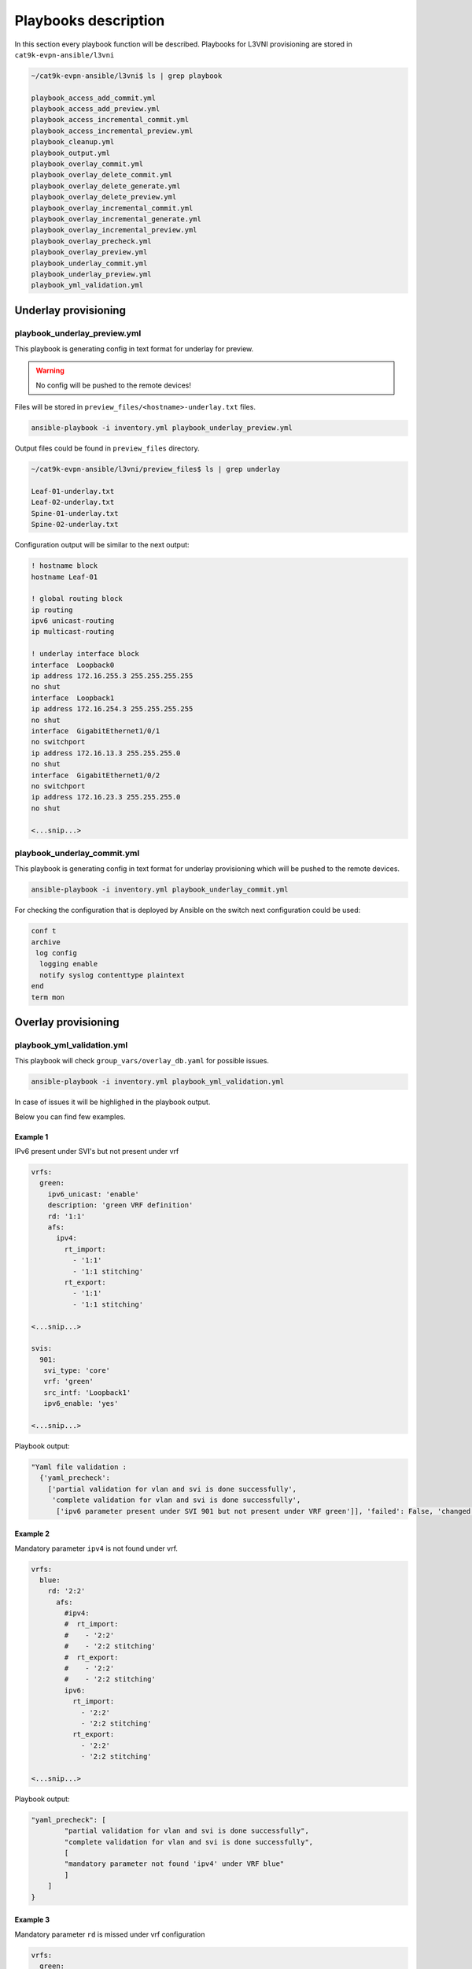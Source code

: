 Playbooks description
*********************

In this section every playbook function will be described. Playbooks for L3VNI provisioning are stored in ``cat9k-evpn-ansible/l3vni``

.. code-block::

    ~/cat9k-evpn-ansible/l3vni$ ls | grep playbook

    playbook_access_add_commit.yml
    playbook_access_add_preview.yml
    playbook_access_incremental_commit.yml
    playbook_access_incremental_preview.yml
    playbook_cleanup.yml
    playbook_output.yml
    playbook_overlay_commit.yml
    playbook_overlay_delete_commit.yml
    playbook_overlay_delete_generate.yml
    playbook_overlay_delete_preview.yml
    playbook_overlay_incremental_commit.yml
    playbook_overlay_incremental_generate.yml
    playbook_overlay_incremental_preview.yml
    playbook_overlay_precheck.yml
    playbook_overlay_preview.yml
    playbook_underlay_commit.yml
    playbook_underlay_preview.yml
    playbook_yml_validation.yml

Underlay provisioning
=====================

playbook_underlay_preview.yml
-----------------------------

This playbook is generating config in text format for underlay for preview.

.. warning::

    No config will be pushed to the remote devices!

Files will be stored in ``preview_files/<hostname>-underlay.txt`` files.

.. code-block::

    ansible-playbook -i inventory.yml playbook_underlay_preview.yml 

Output files could be found in ``preview_files`` directory.

.. code-block::

    ~/cat9k-evpn-ansible/l3vni/preview_files$ ls | grep underlay
    
    Leaf-01-underlay.txt
    Leaf-02-underlay.txt
    Spine-01-underlay.txt
    Spine-02-underlay.txt

Configuration output will be similar to the next output:

.. code-block::

    ! hostname block 
    hostname Leaf-01

    ! global routing block 
    ip routing
    ipv6 unicast-routing
    ip multicast-routing

    ! underlay interface block 
    interface  Loopback0
    ip address 172.16.255.3 255.255.255.255
    no shut
    interface  Loopback1
    ip address 172.16.254.3 255.255.255.255
    no shut
    interface  GigabitEthernet1/0/1
    no switchport
    ip address 172.16.13.3 255.255.255.0
    no shut
    interface  GigabitEthernet1/0/2
    no switchport
    ip address 172.16.23.3 255.255.255.0
    no shut

    <...snip...>

playbook_underlay_commit.yml
-----------------------------

This playbook is generating config in text format for underlay provisioning which will be pushed to the remote devices.

.. code-block::

    ansible-playbook -i inventory.yml playbook_underlay_commit.yml 

For checking the configuration that is deployed by Ansible on the switch next configuration could be used:

.. code-block::

    conf t
    archive
     log config
      logging enable
      notify syslog contenttype plaintext
    end
    term mon

Overlay provisioning
====================

playbook_yml_validation.yml
---------------------------

This playbook will check ``group_vars/overlay_db.yaml`` for possible issues.

.. code-block::

    ansible-playbook -i inventory.yml playbook_yml_validation.yml

In case of issues it will be highlighed in the playbook output.

Below you can find few examples.

Example 1
^^^^^^^^^

IPv6 present under SVI's but not present under vrf

.. code-block:: yaml

  vrfs:
    green:
      ipv6_unicast: 'enable'
      description: 'green VRF definition'
      rd: '1:1'
      afs:
        ipv4:
          rt_import:
            - '1:1'
            - '1:1 stitching'
          rt_export: 
            - '1:1'
            - '1:1 stitching'
    
  <...snip...>

  svis:
    901:
     svi_type: 'core'
     vrf: 'green'
     src_intf: 'Loopback1'
     ipv6_enable: 'yes'

  <...snip...>


Playbook output:

.. code-block::

    "Yaml file validation : 
      {'yaml_precheck': 
        ['partial validation for vlan and svi is done successfully', 
         'complete validation for vlan and svi is done successfully', 
          ['ipv6 parameter present under SVI 901 but not present under VRF green']], 'failed': False, 'changed': False}'"}

Example 2
^^^^^^^^^

Mandatory parameter ``ipv4`` is not found under vrf.

.. code-block:: yaml

  vrfs:
    blue:
      rd: '2:2'
        afs:
          #ipv4:
          #  rt_import: 
          #    - '2:2'
          #    - '2:2 stitching'
          #  rt_export: 
          #    - '2:2'
          #    - '2:2 stitching'
          ipv6:
            rt_import: 
              - '2:2'
              - '2:2 stitching'
            rt_export: 
              - '2:2'
              - '2:2 stitching'  

  <...snip...>

Playbook output:

.. code-block::

    "yaml_precheck": [
            "partial validation for vlan and svi is done successfully",
            "complete validation for vlan and svi is done successfully",
            [
            "mandatory parameter not found 'ipv4' under VRF blue"
            ]
        ]
    }

Example 3
^^^^^^^^^

Mandatory parameter ``rd`` is missed under vrf configuration

.. code-block:: yaml

  vrfs:
    green:
      ipv6_unicast: 'enable'
      description: 'green VRF defn'
      #rd: '1:1'

  <...snip...>

Playbook output:

.. code-block::

		"yaml_precheck": [
				"partial validation for vlan and svi is done successfully",
				"complete validation for vlan and svi is done successfully",
				[
					"mandatory parameter 'rd' not found under vrfs green"
				]
			]
		}

Example 4
^^^^^^^^^

Mandatory parameters ``rt_import`` and ``rt_export`` are not found under ipv4 section for VRFs :green:`green` and :blue:`blue`

.. code-block:: yaml

  vrfs:
    green:
      ipv6_unicast: 'enable'
      description: 'green VRF defn'
      rd: '1:1'
      afs:
        ipv4:
          #rt_import: 
          # - '1:1'
          # - '1:1 stitching'
          rt_export: 
            - '1:1'
            - '1:1 stitching' 
        ipv6:
          rt_import:
            - '1:1'
            - '1:1 stitching'
          rt_export:
            - '1:1'
            - '1:1 stitching' 
    blue:
      rd: '2:2'
      afs:
        ipv4:
          rt_import: 
            - '2:2'
            - '2:2 stitching'
          #rt_export: 
          # - '2:2'
          # - '2:2 stitching'
        ipv6:
          rt_import: 
            - '2:2'
            - '2:2 stitching'
          rt_export: 
            - '2:2'

  <...snip...>

Playbook output:

.. code-block::

		"yaml_precheck": [
				"partial validation for vlan and svi is done successfully",
				"complete validation for vlan and svi is done successfully",
				[
					"mandatory parameter not found 'rt_import' under VRF green",
					"mandatory parameter not found 'rt_export' under VRF blue"
				]
			]
		}

playbook_overlay_precheck.yml
-----------------------------

This playbook will check  **IOS-XE version** and **license level** for compatibility with EVPN feature on Cat9k.

Also VTEP reachibility will be checked via ``ping``. ``source_interface`` from ``nve`` interface per each Leaf will be taken for ping test.

List of checks which are performed:

* checks the version in the leafs which is ``greater that 17.3`` and the license is ``network-advantage``

.. code-block::

		Leaf-01#show version
		Cisco IOS XE Software, Version 17.06.03
		Cisco IOS Software [Bengaluru], Catalyst L3 Switch Software (CAT9K_IOSXE), Version 17.6.3, RELEASE SOFTWARE (fc4)
		Technical Support: http://www.cisco.com/techsupport
		Copyright (c) 1986-2022 by Cisco Systems, Inc.
		Compiled Wed 30-Mar-22 23:09 by mcpre

		Technology Package License Information:

		------------------------------------------------------------------------------
		Technology-package                                     Technology-package
		Current                        Type                       Next reboot
		------------------------------------------------------------------------------
		network-advantage       Smart License                    network-advantage
		None                    Subscription Smart License       None
		AIR License Level: AIR DNA Advantage
		Next reload AIR license Level: AIR DNA Advantage


* checks whether the Loopback is configured on the leafs under nve interface are reachable from the neighboring leafs devices

.. code-block::

		interface Loopback1
		 description NVE Loopback
		 ip address 172.16.254.3 255.255.255.255
		 ip pim sparse-mode
		 ip ospf 1 area 0
		end

* checks the Loopback ip is reachable or not by pinging neighboring loopback ip's and its own loopback ip

.. code-block::

		Leaf-01#show run interface loopback 1
		Building configuration...

		Current configuration : 132 bytes
		!
		interface Loopback1
		 description NVE Loopback
		 ip address 172.16.254.3 255.255.255.255
		 ip pim sparse-mode
		 ip ospf 1 area 0
		end

		Leaf-01#ping 172.16.254.4
		Type escape sequence to abort.
		Sending 5, 100-byte ICMP Echos to 172.16.254.4, timeout is 2 seconds:
		!!!!!
		Success rate is 100 percent (5/5), round-trip min/avg/max = 204/219/227 ms
    
		Leaf-01#ping 172.16.254.3
		Type escape sequence to abort.
		Sending 5, 100-byte ICMP Echos to 172.16.254.3, timeout is 2 seconds:
		!!!!!
		Success rate is 100 percent (5/5), round-trip min/avg/max = 16/16/17 ms

To run playbook use the below command

.. code-block::

    ansible-playbook -i inventory.yml playbook_overlay_precheck.yml

Successfull result should be similar to next output

.. code-block::

    <...snip...>

    TASK [Print result] **********************************************************************************************************************************
    ok: [Leaf-01] => {
        "msg": "{'version_license_check': '17.6.3 version is compatible  and license is network-advantage which is expected', 'yaml_loopback_check': 'Loopback1', 'loopback_ip': ['172.16.254.3', '172.16.254.4'], 'ping_output': 'All loopbacks are reachable from all the nodes', 'failed': False, 'changed': False}'"
    }
    ok: [Leaf-02] => {
        "msg": "{'version_license_check': '17.6.3 version is compatible  and license is network-advantage which is expected', 'yaml_loopback_check': 'Loopback1', 'loopback_ip': ['172.16.254.3', '172.16.254.4'], 'ping_output': 'All loopbacks are reachable from all the nodes', 'failed': False, 'changed': False}'"
    }

    PLAY RECAP *******************************************************************************************************************************************
    Leaf-01                    : ok=10   changed=0    unreachable=0    failed=0    skipped=0    rescued=0    ignored=0   
    Leaf-02                    : ok=10   changed=0    unreachable=0    failed=0    skipped=0    rescued=0    ignored=0   

    <...snip...>

playbook_overlay_preview.yml
----------------------------

This playbook is generating config in text format for overlay for preview.

.. warning::

    No config will be pushed to the remote devices!

Files will be stored in ``preview_files/<hostname>-overlay.txt`` files.

.. code-block::

    ansible-playbook -i inventory.yml playbook_overlay_preview.yml

Output files could be found in ``preview_files`` directory.

.. code-block::

    ~/cat9k-evpn-ansible/l3vni/preview_files$ ls | grep overlay
    
    Leaf-01-overlay.txt
    Leaf-02-overlay.txt
    Spine-01-overlay.txt
    Spine-02-overlay.txt

Configuration output will be similar to the next output:

.. code-block::

    ! vrf definition block 
    vrf definition green
    description green VRF defn
    rd 1:1
    address-family ipv4
    route-target import 1:1
    route-target import 1:1 stitching
    route-target export 1:1
    route-target export 1:1 stitching
    address-family ipv6
    route-target import 1:1
    route-target import 1:1 stitching
    route-target export 1:1
    route-target export 1:1 stitching
    vrf definition blue
    rd 2:2
    address-family ipv4
    route-target import 2:2
    route-target import 2:2 stitching
    route-target export 2:2
    route-target export 2:2 stitching
    address-family ipv6
    route-target import 2:2
    route-target import 2:2 stitching
    route-target export 2:2

    ! bgp per vrf block 
    router bgp 65001
    address-family ipv4 vrf green
    advertise l2vpn evpn
    redistribute connected

    <...snip...>

playbook_overlay_commit.yml
-----------------------------

This playbook is generating config in text format for overlay provisioning which will be pushed to the remote devices.

.. code-block::

    ansible-playbook -i inventory.yml playbook_overlay_commit.yml 

For checking the configuration that is deployed by Ansible on the switch next configuration could be used:

.. code-block::

    conf t
    archive
     log config
      logging enable
      notify syslog contenttype plaintext
    end
    term mon

Incremental overlay provisioning
================================

After initial configuration (aka Day0) some incremental changes are need after some time.

For avoiding full reprovisioning of the network incremental update could be used.

New DAG tenant configuration should be added to the file ``group_vars/overlay_db.yml``.

For example, during the inital configuration VRF :green:`green`, VLAN/SVI :green:`901` were configured.

.. code-block:: yaml

    vrfs:
      green:
        description: 'green VRF definition'
        rd: '1:1'
        afs:
          ipv4:
            rt_import: 
              - '1:1'
              - '1:1 stitching'
            rt_export: 
              - '1:1'
              - '1:1 stitching'

          ipv6:
            rt_import:
              - '1:1'
              - '1:1 stitching'
            rt_export:
              - '1:1'
              - '1:1 stitching'
 
    vlans:
    #vrf green vlans
 
     901:
      vlan_type: 'core'
      description: 'Core_VLAN_VRF_green'
      vni: '50901'
      vrf: 'green'

    svis:
    #vrf green svi's

     901:
      svi_type: 'core'
      vrf: 'green'
      src_intf: 'Loopback1'
      ipv6_enable: 'yes'
    
    <...snip...>

Then VRF :blue:`blue` and VLANs/SVIs :blue:`902` should be provisioned. Respectful config is added for vrf blue and VLAN/SVI 902.

.. code-block:: yaml

    vrfs:
    ########################################
    # Day 0 VRF green configuration        #
    ########################################
      green:
        ipv6_unicast: 'enable'
        description: 'green VRF defn'
        rd: '1:1'
        afs:
          ipv4:
            rt_import: 
              - '1:1'
              - '1:1 stitching'
            rt_export: 
              - '1:1'
              - '1:1 stitching'

          ipv6:
            rt_import:
              - '1:1'
              - '1:1 stitching'
            rt_export:
              - '1:1'
              - '1:1 stitching'
    ########################################
    # Day 1 VRF blue configuration         #
    ########################################
      blue:
        rd: '2:2'
        afs:
          ipv4:
            rt_import: 
              - '2:2'
              - '2:2 stitching'
            rt_export: 
              - '2:2'
              - '2:2 stitching'
          ipv6:
            rt_import: 
              - '2:2'
              - '2:2 stitching'
            rt_export: 
              - '2:2'
    
    vlans:
    ###########################################
    # Day 0 VLANs configuration for VRF green #
    ###########################################
  
     901:
      vlan_type: 'core'
      description: 'Core_VLAN_VRF_green'
      vni: '50901'
      vrf: 'green'
    
    ###########################################
    # Day 1 VLANs configuration for VRF blue  #
    ###########################################
    
     902:
      vlan_type: 'core'
      description: 'Core_VLAN_VRF_blue'
      vni: '50902'
      vrf: 'blue'

    svis:
    ###########################################
    # Day 0 SVIs configuration for VRF green  #
    ###########################################
    
     901:
      svi_type: 'core'
      vrf: 'green'
      src_intf: 'Loopback1'
      ipv6_enable: 'yes'
    
    ###########################################
    # Day 1 SVIs configuration for VRF blue   #
    ###########################################

     902:
      svi_type: 'core'
      vrf: 'blue'
      src_intf: 'Loopback1'
      ipv6_enable: 'yes'
    
    <...snip...>

Now in the file ``group_vars/overlay_db.yml`` stored config for **already provisioned** VRF :green:`green` 

**AND** for **to be provisioned** VRF :blue:`blue`.

But it is needed to avoid re-provisioning of the configuration related to VRF :green:`green`.

To achive this you should edit ``group_vars/create_vars.yml`` and choose which ``l3vni`` to provision.

``L3VNI`` configuration includes VRF configuration and respective VLANs/SVIs/Overlay interfaces.

For example, in ``group_vars/overlay.db`` is present configuration for VRFs :green:`green` and :blue:`blue` 

and respective VLANs/SVIs/Overlay interfaces. Only DAG :blue:`blue`  has to provisioned.

.. code-block:: yaml

    dag:
       - blue

This config (or similar one) could be used with next playbooks: 

* playbook_overlay_incremental_generate.yml

* playbook_overlay_incremental_preview.yml

* playbook_overlay_incremental_commit.yml

playbook_overlay_incremental_generate.yml
-----------------------------------------

This playbook is checking ``overlay_db.yml``, current configuration on the switch and generate internal configuration files in 

directory ``host_vars/inc_vars/``

.. code-block:: 

    ansible-playbook -i inventory.yml playbook_overlay_incremental_generate.yml

Output is generated to the files ``host_vars/inc_vars/<hostname>.yml``

.. code-block:: yaml

    ~/cat9k-evpn-ansible/l3vni$ cat host_vars/inc_vars/Leaf-01.yml 

    ovrl_intf_cli:
    - Loopback12
    svi_cli:
    - 902
    vlan_cli:
    - 902
    vrf_cli:
    - blue

This output is an input for the next playbook.

playbook_overlay_incremental_preview.yml
----------------------------------------

This playbook is used to generate list of commands which have to be entered on remote device based on 

inputs from ``playbook_overlay_incremental_preview.yml``. 

.. warning::

    No config will be pushed to the remote devices!

.. code-block::

    ansible-playbook -i inventory.yml playbook_overlay_incremental_preview.yml

Output could be checked in ``preview_files/<hostname>-inc.txt``.

.. code-block::

    :~/cat9k-evpn-ansible/l3vni$ cat preview_files/Leaf-01-inc.txt 
 
    ! vrf block 
    vrf definition blue
    rd 2:2
    address-family ipv4
    route-target import 2:2
    route-target import 2:2 stitching
    route-target export 2:2
    route-target export 2:2 stitching
    address-family ipv6
    route-target import 2:2
    route-target import 2:2 stitching
    route-target export 2:2

    ! bgp l2vpn ipv46 per vrf block 
    router bgp 65001
    address-family ipv4 vrf blue
    advertise l2vpn evpn
    redistribute connected
    redistribute static
    address-family ipv6 vrf blue
    advertise l2vpn evpn
    redistribute connected
    redistribute static

    ! vlan block 
    vlan 902
    name Core_VLAN_VRF_blue

    <...snip...>
    
playbook_overlay_incremental_commit.yml
---------------------------------------

This playbook is used for provisioning incremental changes to the remote devices.

The playbook can be used separtely from previous two. 

.. code-block::
    
    ansible-playbook -i inventory.yml playbook_overlay_incremental_commit.yml   

Incremental overlay deleting
============================

It is possible not only to add but also delete the configuration incrementally.

For avoiding full reprovisioning of the network incremental update could be used.

``L3VNI`` configuration includes VRF configuration and respective VLANs/SVIs/Overlay interfaces.

Full DAG tenants configuration is present in the file ``group_vars/overlay_db.yml``.

Two VRFs :green:`green` and :blue:`blue` with respectful VLANs/SVIs :green:`901` and :blue:`902` are provisioned.

.. code-block:: yaml

    vrfs:
      green:
        ipv6_unicast: 'enable'
        description: 'green VRF defn'
        rd: '1:1'
        afs:
          ipv4:
            rt_import: 
              - '1:1'
              - '1:1 stitching'
            rt_export: 
              - '1:1'
              - '1:1 stitching'

          ipv6:
            rt_import:
              - '1:1'
              - '1:1 stitching'
            rt_export:
              - '1:1'
              - '1:1 stitching'

      blue:
        rd: '2:2'
        afs:
          ipv4:
            rt_import: 
              - '2:2'
              - '2:2 stitching'
            rt_export: 
              - '2:2'
              - '2:2 stitching'
          ipv6:
            rt_import: 
              - '2:2'
              - '2:2 stitching'
            rt_export: 
              - '2:2'
    
    vlans:
    #vrf green vlans
    
     901:
      vlan_type: 'core'
      description: 'Core_VLAN_VRF_green'
      vni: '50901'
      vrf: 'green'
    
    #vrf blue vlans
   
     902:
      vlan_type: 'core'
      description: 'Core_VLAN_VRF_blue'
      vni: '50902'
      vrf: 'blue'

    svis:
    #vrf green svi's
    
     901:
      svi_type: 'core'
      vrf: 'green'
      src_intf: 'Loopback1'
      ipv6_enable: 'yes'
    
    #vrf blue svi's

     902:
      svi_type: 'core'
      vrf: 'blue'
      src_intf: 'Loopback1'
      ipv6_enable: 'yes'
    
    <...snip...>

``L3VNI`` :blue:`blue` has to be deleted.

To achive this you should edit ``group_vars/create_vars.yml`` and choose which ``l3vni`` to provision.

.. code-block:: yaml

    dag:
    - blue

    <...snip...>

If **ALL** ``L3VNIs`` have to be deleted, next config has to be used

.. code-block:: yaml

    dag:
    - all

    <...snip...>

This config (or similar one) could be used with next playbooks: 

* playbook_overlay_delete_generate.yml

* playbook_overlay_delete_preview.yml

* playbook_overlay_delete_commit.yml

playbook_overlay_delete_generate.yml
------------------------------------

This playbook is checking ``group_vars/overlay_db.yml``, ``group_vars/delete_vars.yml`` amd current configuration on the switch 

and generate internal configuration files in directory ``host_vars/delete_vars/``.

.. code-block:: 

    ansible-playbook -i inventory.yml playbook_overlay_delete_generate.yml

Output is generated to the files ``host_vars/delete_vars/<hostname>.yml``

.. code-block:: yaml

    ~/cat9k-evpn-ansible/l3vni$ cat host_vars/delete_vars/Leaf-01.yml 

    nve_interfaces:
      '1':
        source_interface: Loopback1
    svis:
      '902':
        action: delete
    vlans:
      '902':
        action: delete
        vlan_type: core
        vni: '50902'
        vrf: blue
    vrfs:
      blue:
        action: delete

This output is an input for the next playbook.

playbook_overlay_delete_preview.yml
----------------------------------------

This playbook is used to generate list of commands which have to be entered on remote device based on 

inputs from ``playbook_overlay_delete_preview.yml``. 

.. warning::

    No config will be pushed to the remote devices!

.. code-block::

    ansible-playbook -i inventory.yml playbook_overlay_delete_preview.yml

Output could be checked in ``preview_files/<hostname>-delete.txt``.

.. code-block::

    :~/cat9k-evpn-ansible/l3vni$ cat preview_files/Leaf-01-delete.txt 

    ! svi block 
    !
    no interface Vlan902

    ! nve block 
    !
    interface nve1
    no ip address
    source-interface Loopback1
    host-reachability protocol bgp
    no member vni 50902 vrf blue

    ! vlan block 
    !
    no vlan 902
    no vlan configuration 902

    ! vrf block 
    !
    no vrf definition blue

    <...snip...>

playbook_overlay_delete_commit.yml
---------------------------------------

This playbook is used for provisioning incremental delete changes to the remote devices.

The playbook can be used separtely from previous two. 

.. code-block::
    
    ansible-playbook -i inventory.yml playbook_overlay_delete_commit.yml  

Special playbooks
=================

playbook_cleanup.yml
--------------------

This playbook is used for reverting the current configuration back to initial ``default_config.txt``.

.. note::

  ``default_config.txt`` is not part of the repository. You have to make it by yourself.

This playbook is very usefull during the POC or testing, when a lot of changes happens in the network.

.. code-block::

  ansible-playbook -i inventory.yml playbook_cleanup.yml 

playbook_output.yml
-------------------

This playbook is used for collecting outputs from the remote devices.

List of **show commands** is build based on ``templates/leaf_show_command.j2`` and ``templates/spine_show_command.j2``.

.. code-block::

  ansible-playbook -i inventory.yml playbook_output.yml

List of commands to collect:

.. code-block::

  cat output/Leaf-01-show_commands.txt 
  
  show run nve
  show nve peers
  show l2vpn evpn peers vxlan
  show bgp l2vpn evpn summary 
  show bgp l2vpn evpn 

Output collected:

.. code-block::

  cat output/Leaf-01-show_output.txt 
  
  -   - show run nve
    -   - Building configuration...
        - ''
        - 'Current configuration : 3530 bytes'
        - l2vpn evpn
        - ' replication-type static'
        - ' router-id Loopback1'
        - ' default-gateway advertise'
        - '!' 
  <...snip...>
  -   - show nve peers
    -   - '''M'' - MAC entry download flag  ''A'' - Adjacency download flag'
        - '''4'' - IPv4 flag  ''6'' - IPv6 flag'
        - ''
        - Interface  VNI      Type Peer-IP          RMAC/Num_RTs   eVNI     state
            flags UP time
        - nve1       50901    L3CP 172.16.254.4     7c21.0dbd.9548 50901      UP  A/M/4
            00:19:04
        - nve1       50902    L3CP 172.16.254.4     7c21.0dbd.957e 50902      UP  A/M/4
            00:19:04
  
  <...snip...>